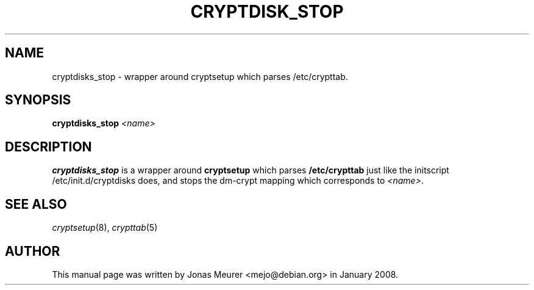 .\"     Title: cryptdisk_stop
.\"    Author: 
.\" Generator: DocBook XSL Stylesheets v1.73.2 <http://docbook.sf.net/>
.\"      Date: 2008-06-15
.\"    Manual: cryptsetup manual
.\"    Source: cryptsetup 2:1.0.6-2ubuntu4
.\"
.TH "CRYPTDISK_STOP" "8" "2008\-06\-15" "cryptsetup 2:1\.0\.6\-2ubuntu4" "cryptsetup manual"
.\" disable hyphenation
.nh
.\" disable justification (adjust text to left margin only)
.ad l
.SH "NAME"
cryptdisks_stop - wrapper around cryptsetup which parses /etc/crypttab.
.SH "SYNOPSIS"
\fBcryptdisks_stop\fR \fI<name>\fR
.sp
.SH "DESCRIPTION"
\fBcryptdisks_stop\fR is a wrapper around \fBcryptsetup\fR which parses \fB/etc/crypttab\fR just like the initscript /etc/init\.d/cryptdisks does, and stops the dm\-crypt mapping which corresponds to \fI<name>\fR\.
.sp
.SH "SEE ALSO"
\fIcryptsetup\fR(8), \fIcrypttab\fR(5)
.sp
.SH "AUTHOR"
This manual page was written by Jonas Meurer <mejo@debian\.org> in January 2008\.
.sp
